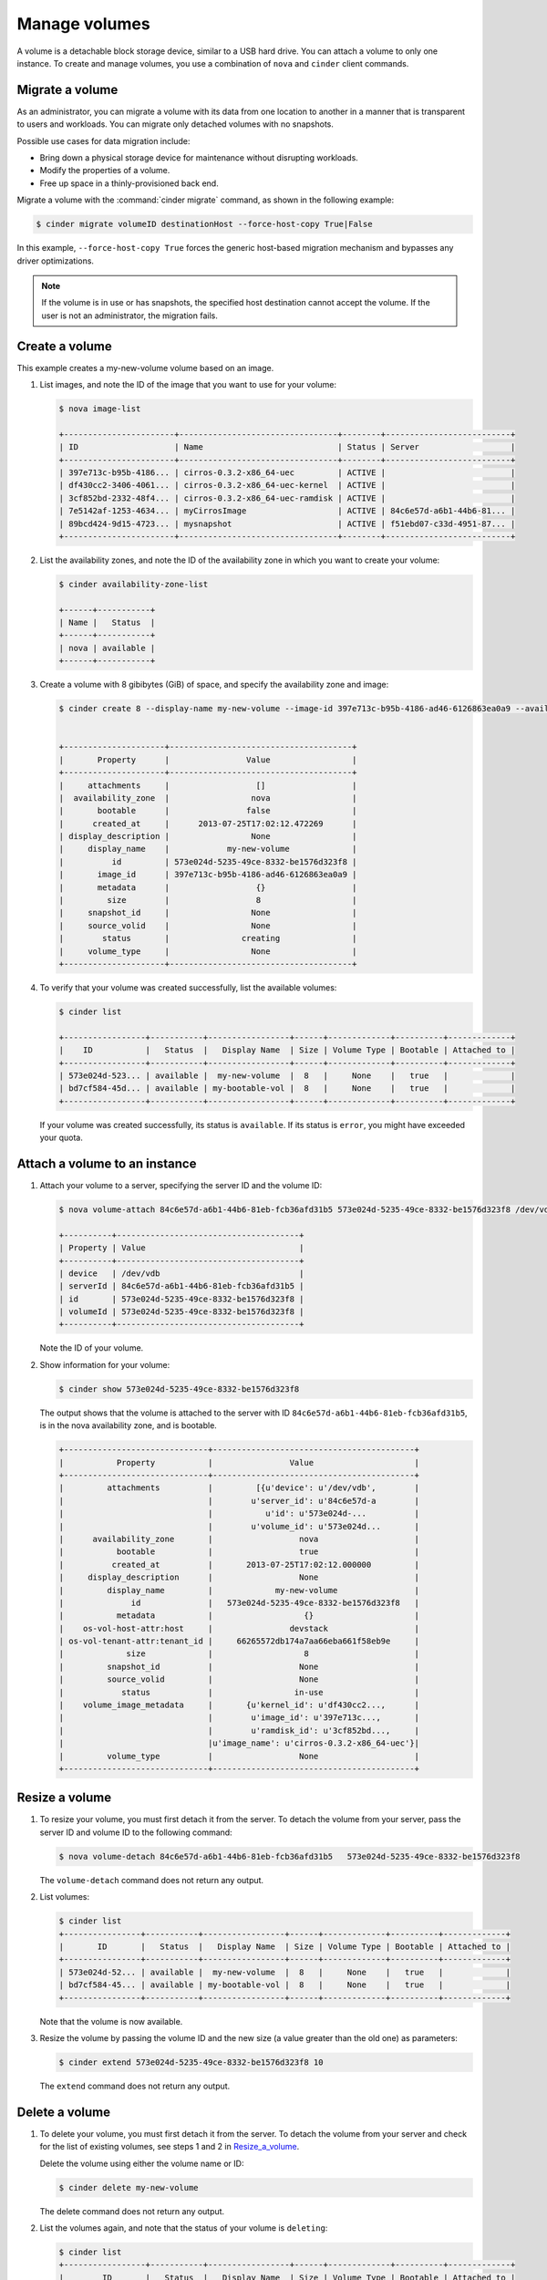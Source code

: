 .. _volume:

==============
Manage volumes
==============

A volume is a detachable block storage device, similar to a USB hard
drive. You can attach a volume to only one instance. To create and
manage volumes, you use a combination of ``nova`` and ``cinder`` client
commands.

Migrate a volume
~~~~~~~~~~~~~~~~

As an administrator, you can migrate a volume with its data from one
location to another in a manner that is transparent to users and
workloads. You can migrate only detached volumes with no snapshots.

Possible use cases for data migration include:

-  Bring down a physical storage device for maintenance without
   disrupting workloads.

-  Modify the properties of a volume.

-  Free up space in a thinly-provisioned back end.

Migrate a volume with the :command:`cinder migrate` command, as shown in the
following example:

.. code-block:: console

   $ cinder migrate volumeID destinationHost --force-host-copy True|False

In this example, ``--force-host-copy True`` forces the generic
host-based migration mechanism and bypasses any driver optimizations.

.. note::

   If the volume is in use or has snapshots, the specified host
   destination cannot accept the volume. If the user is not an
   administrator, the migration fails.

Create a volume
~~~~~~~~~~~~~~~

This example creates a my-new-volume volume based on an image.

#. List images, and note the ID of the image that you want to use for your
   volume:

   .. code-block:: console

      $ nova image-list

      +-----------------------+---------------------------------+--------+--------------------------+
      | ID                    | Name                            | Status | Server                   |
      +-----------------------+---------------------------------+--------+--------------------------+
      | 397e713c-b95b-4186... | cirros-0.3.2-x86_64-uec         | ACTIVE |                          |
      | df430cc2-3406-4061... | cirros-0.3.2-x86_64-uec-kernel  | ACTIVE |                          |
      | 3cf852bd-2332-48f4... | cirros-0.3.2-x86_64-uec-ramdisk | ACTIVE |                          |
      | 7e5142af-1253-4634... | myCirrosImage                   | ACTIVE | 84c6e57d-a6b1-44b6-81... |
      | 89bcd424-9d15-4723... | mysnapshot                      | ACTIVE | f51ebd07-c33d-4951-87... |
      +-----------------------+---------------------------------+--------+--------------------------+

#. List the availability zones, and note the ID of the availability zone in
   which you want to create your volume:

   .. code-block:: console

      $ cinder availability-zone-list

      +------+-----------+
      | Name |   Status  |
      +------+-----------+
      | nova | available |
      +------+-----------+

#. Create a volume with 8 gibibytes (GiB) of space, and specify the
   availability zone and image:

   .. code-block:: console

      $ cinder create 8 --display-name my-new-volume --image-id 397e713c-b95b-4186-ad46-6126863ea0a9 --availability-zone nova


      +---------------------+--------------------------------------+
      |       Property      |                Value                 |
      +---------------------+--------------------------------------+
      |     attachments     |                  []                  |
      |  availability_zone  |                 nova                 |
      |       bootable      |                false                 |
      |      created_at     |      2013-07-25T17:02:12.472269      |
      | display_description |                 None                 |
      |     display_name    |            my-new-volume             |
      |          id         | 573e024d-5235-49ce-8332-be1576d323f8 |
      |       image_id      | 397e713c-b95b-4186-ad46-6126863ea0a9 |
      |       metadata      |                  {}                  |
      |         size        |                  8                   |
      |     snapshot_id     |                 None                 |
      |     source_volid    |                 None                 |
      |        status       |               creating               |
      |     volume_type     |                 None                 |
      +---------------------+--------------------------------------+

#. To verify that your volume was created successfully, list the available
   volumes:

   .. code-block:: console

      $ cinder list

      +-----------------+-----------+-----------------+------+-------------+----------+-------------+
      |    ID           |   Status  |   Display Name  | Size | Volume Type | Bootable | Attached to |
      +-----------------+-----------+-----------------+------+-------------+----------+-------------+
      | 573e024d-523... | available |  my-new-volume  |  8   |     None    |   true   |             |
      | bd7cf584-45d... | available | my-bootable-vol |  8   |     None    |   true   |             |
      +-----------------+-----------+-----------------+------+-------------+----------+-------------+

   If your volume was created successfully, its status is ``available``. If
   its status is ``error``, you might have exceeded your quota.

.. _Attach_a_volume_to_an_instance:

Attach a volume to an instance
~~~~~~~~~~~~~~~~~~~~~~~~~~~~~~

#. Attach your volume to a server, specifying the server ID and the volume
   ID:

   .. code-block:: console

      $ nova volume-attach 84c6e57d-a6b1-44b6-81eb-fcb36afd31b5 573e024d-5235-49ce-8332-be1576d323f8 /dev/vdb

      +----------+--------------------------------------+
      | Property | Value                                |
      +----------+--------------------------------------+
      | device   | /dev/vdb                             |
      | serverId | 84c6e57d-a6b1-44b6-81eb-fcb36afd31b5 |
      | id       | 573e024d-5235-49ce-8332-be1576d323f8 |
      | volumeId | 573e024d-5235-49ce-8332-be1576d323f8 |
      +----------+--------------------------------------+

   Note the ID of your volume.

#. Show information for your volume:

   .. code-block:: console

     $ cinder show 573e024d-5235-49ce-8332-be1576d323f8

   The output shows that the volume is attached to the server with ID
   ``84c6e57d-a6b1-44b6-81eb-fcb36afd31b5``, is in the nova availability
   zone, and is bootable.

   .. code-block:: console

     +------------------------------+------------------------------------------+
     |           Property           |                Value                     |
     +------------------------------+------------------------------------------+
     |         attachments          |         [{u'device': u'/dev/vdb',        |
     |                              |        u'server_id': u'84c6e57d-a        |
     |                              |           u'id': u'573e024d-...          |
     |                              |        u'volume_id': u'573e024d...       |
     |      availability_zone       |                  nova                    |
     |           bootable           |                  true                    |
     |          created_at          |       2013-07-25T17:02:12.000000         |
     |     display_description      |                  None                    |
     |         display_name         |             my-new-volume                |
     |              id              |   573e024d-5235-49ce-8332-be1576d323f8   |
     |           metadata           |                   {}                     |
     |    os-vol-host-attr:host     |                devstack                  |
     | os-vol-tenant-attr:tenant_id |     66265572db174a7aa66eba661f58eb9e     |
     |             size             |                   8                      |
     |         snapshot_id          |                  None                    |
     |         source_volid         |                  None                    |
     |            status            |                 in-use                   |
     |    volume_image_metadata     |       {u'kernel_id': u'df430cc2...,      |
     |                              |        u'image_id': u'397e713c...,       |
     |                              |        u'ramdisk_id': u'3cf852bd...,     |
     |                              |u'image_name': u'cirros-0.3.2-x86_64-uec'}|
     |         volume_type          |                  None                    |
     +------------------------------+------------------------------------------+

.. _Resize_a_volume:

Resize a volume
~~~~~~~~~~~~~~~

#. To resize your volume, you must first detach it from the server.
   To detach the volume from your server, pass the server ID and volume ID
   to the following command:

   .. code-block:: console

     $ nova volume-detach 84c6e57d-a6b1-44b6-81eb-fcb36afd31b5   573e024d-5235-49ce-8332-be1576d323f8

   The ``volume-detach`` command does not return any output.

#. List volumes:

   .. code-block:: console

      $ cinder list
      +----------------+-----------+-----------------+------+-------------+----------+-------------+
      |       ID       |   Status  |   Display Name  | Size | Volume Type | Bootable | Attached to |
      +----------------+-----------+-----------------+------+-------------+----------+-------------+
      | 573e024d-52... | available |  my-new-volume  |  8   |     None    |   true   |             |
      | bd7cf584-45... | available | my-bootable-vol |  8   |     None    |   true   |             |
      +----------------+-----------+-----------------+------+-------------+----------+-------------+

   Note that the volume is now available.

#. Resize the volume by passing the volume ID and the new size (a value
   greater than the old one) as parameters:

   .. code-block:: console

      $ cinder extend 573e024d-5235-49ce-8332-be1576d323f8 10

   The ``extend`` command does not return any output.

Delete a volume
~~~~~~~~~~~~~~~

#. To delete your volume, you must first detach it from the server.
   To detach the volume from your server and check for the list of existing
   volumes, see steps 1 and 2 in Resize_a_volume_.

   Delete the volume using either the volume name or ID:

   .. code-block:: console

      $ cinder delete my-new-volume

   The delete command does not return any output.

#. List the volumes again, and note that the status of your volume is
   ``deleting``:

   .. code-block:: console

      $ cinder list
      +-----------------+-----------+-----------------+------+-------------+----------+-------------+
      |        ID       |   Status  |   Display Name  | Size | Volume Type | Bootable | Attached to |
      +-----------------+-----------+-----------------+------+-------------+----------+-------------+
      | 573e024d-523... |  deleting |  my-new-volume  |  8   |     None    |   true   |             |
      | bd7cf584-45d... | available | my-bootable-vol |  8   |     None    |   true   |             |
      +-----------------+-----------+-----------------+------+-------------+----------+-------------+

   When the volume is fully deleted, it disappears from the list of
   volumes:

   .. code-block:: console

      $ cinder list
      +-----------------+-----------+-----------------+------+-------------+----------+-------------+
      |       ID        |   Status  |   Display Name  | Size | Volume Type | Bootable | Attached to |
      +-----------------+-----------+-----------------+------+-------------+----------+-------------+
      | bd7cf584-45d... | available | my-bootable-vol |  8   |     None    |   true   |             |
      +-----------------+-----------+-----------------+------+-------------+----------+-------------+

Transfer a volume
~~~~~~~~~~~~~~~~~

You can transfer a volume from one owner to another by using the
``cinder transfer*`` commands. The volume donor, or original owner,
creates a transfer request and sends the created transfer ID and
authorization key to the volume recipient. The volume recipient, or new
owner, accepts the transfer by using the ID and key.

.. note::

  The procedure for volume transfer is intended for tenants (both the
  volume donor and recipient) within the same cloud.

Use cases include:

-  Create a custom bootable volume or a volume with a large data set and
   transfer it to a customer.

-  For bulk import of data to the cloud, the data ingress system creates
   a new Block Storage volume, copies data from the physical device, and
   transfers device ownership to the end user.

Create a volume transfer request
--------------------------------

#. While logged in as the volume donor, list the available volumes:

   .. code-block:: console

      $ cinder list
      +-----------------+-----------+--------------+------+-------------+----------+-------------+
      |        ID       |   Status  | Display Name | Size | Volume Type | Bootable | Attached to |
      +-----------------+-----------+--------------+------+-------------+----------+-------------+
      | 72bfce9f-cac... |   error   |     None     |  1   |     None    |  false   |             |
      | a1cdace0-08e... | available |     None     |  1   |     None    |  false   |             |
      +-----------------+-----------+--------------+------+-------------+----------+-------------+

#. As the volume donor, request a volume transfer authorization code for a
   specific volume:

   .. code-block:: console

      $ cinder transfer-create volumeID

   The volume must be in an ``available`` state or the request will be
   denied. If the transfer request is valid in the database (that is, it
   has not expired or been deleted), the volume is placed in an
   ``awaiting transfer`` state. For example:

   .. code-block:: console

      $ cinder transfer-create a1cdace0-08e4-4dc7-b9dc-457e9bcfe25f

   The output shows the volume transfer ID in the ``id`` row and the
   authorization key.

   .. code-block:: console

     +------------+--------------------------------------+
     |  Property  |                Value                 |
     +------------+--------------------------------------+
     |  auth_key  |           b2c8e585cbc68a80           |
     | created_at |      2013-10-14T15:20:10.121458      |
     |     id     | 6e4e9aa4-bed5-4f94-8f76-df43232f44dc |
     |    name    |                 None                 |
     | volume_id  | a1cdace0-08e4-4dc7-b9dc-457e9bcfe25f |
     +------------+--------------------------------------+

   .. note::

     Optionally, you can specify a name for the transfer by using the
     ``--display-name displayName`` parameter.

   .. note::

     While the ``auth_key`` property is visible in the output of
     ``cinder transfer-create VOLUME_ID``, it will not be available in
     subsequent ``cinder transfer-show TRANSFER_ID`` commands.

#. Send the volume transfer ID and authorization key to the new owner (for
   example, by email).

#. View pending transfers:

   .. code-block:: console

      $ cinder transfer-list
      +--------------------------------------+--------------------------------------+------+
      |               ID                     |             VolumeID                 | Name |
      +--------------------------------------+--------------------------------------+------+
      | 6e4e9aa4-bed5-4f94-8f76-df43232f44dc | a1cdace0-08e4-4dc7-b9dc-457e9bcfe25f | None |
      +--------------------------------------+--------------------------------------+------+

#. After the volume recipient, or new owner, accepts the transfer, you can
   see that the transfer is no longer available:

   .. code-block:: console

      $ cinder transfer-list
      +----+-----------+------+
      | ID | Volume ID | Name |
      +----+-----------+------+
      +----+-----------+------+

Accept a volume transfer request
--------------------------------

#. As the volume recipient, you must first obtain the transfer ID and
   authorization key from the original owner.

#. Accept the request:

   .. code-block:: console

      $ cinder transfer-accept transferID authKey

   For example:

   .. code-block:: console

      $ cinder transfer-accept 6e4e9aa4-bed5-4f94-8f76-df43232f44dc   b2c8e585cbc68a80
      +-----------+--------------------------------------+
      |  Property |                Value                 |
      +-----------+--------------------------------------+
      |     id    | 6e4e9aa4-bed5-4f94-8f76-df43232f44dc |
      |    name   |                 None                 |
      | volume_id | a1cdace0-08e4-4dc7-b9dc-457e9bcfe25f |
      +-----------+--------------------------------------+

   .. note::

     If you do not have a sufficient quota for the transfer, the transfer
     is refused.

Delete a volume transfer
------------------------

#. List available volumes and their statuses:

   .. code-block:: console

      $ cinder list
      +-------------+-----------------+--------------+------+-------------+----------+-------------+
      |     ID      |      Status     | Display Name | Size | Volume Type | Bootable | Attached to |
      +-------------+-----------------+--------------+------+-------------+----------+-------------+
      | 72bfce9f... |      error      |     None     |  1   |     None    |  false   |             |
      | a1cdace0... |awaiting-transfer|     None     |  1   |     None    |  false   |             |
      +-------------+-----------------+--------------+------+-------------+----------+-------------+

#. Find the matching transfer ID:

   .. code-block:: console

      $ cinder transfer-list
      +--------------------------------------+--------------------------------------+------+
      |               ID                     |             VolumeID                 | Name |
      +--------------------------------------+--------------------------------------+------+
      | a6da6888-7cdf-4291-9c08-8c1f22426b8a | a1cdace0-08e4-4dc7-b9dc-457e9bcfe25f | None |
      +--------------------------------------+--------------------------------------+------+

#. Delete the volume:

   .. code-block:: console

      $ cinder transfer-delete transferID

   For example:

   .. code-block:: console

      $ cinder transfer-delete a6da6888-7cdf-4291-9c08-8c1f22426b8a

#. Verify that transfer list is now empty and that the volume is again
   available for transfer:

   .. code-block:: console

      $ cinder transfer-list
      +----+-----------+------+
      | ID | Volume ID | Name |
      +----+-----------+------+
      +----+-----------+------+

   .. code-block:: console

      $ cinder list
      +-----------------+-----------+--------------+------+-------------+----------+-------------+
      |       ID        |   Status  | Display Name | Size | Volume Type | Bootable | Attached to |
      +-----------------+-----------+--------------+------+-------------+----------+-------------+
      | 72bfce9f-ca...  |   error   |     None     |  1   |     None    |  false   |             |
      | a1cdace0-08...  | available |     None     |  1   |     None    |  false   |             |
      +-----------------+-----------+--------------+------+-------------+----------+-------------+
